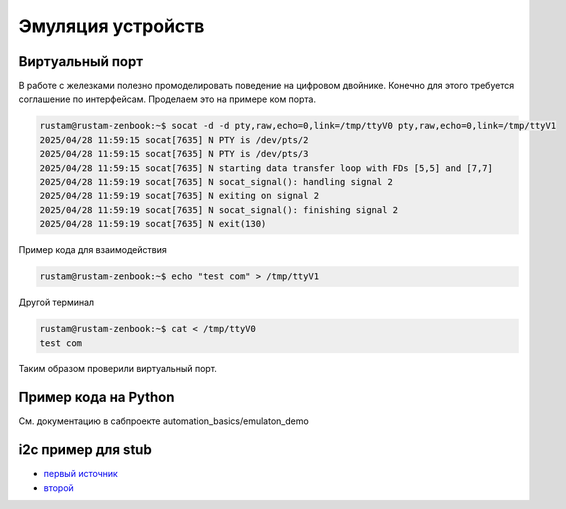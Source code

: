 Эмуляция устройств
==========================================

Виртуальный порт
-------------------
В работе с железками полезно промоделировать поведение на цифровом двойнике.
Конечно для этого требуется соглашение по интерфейсам.
Проделаем это на примере ком порта.

.. code-block::

    rustam@rustam-zenbook:~$ socat -d -d pty,raw,echo=0,link=/tmp/ttyV0 pty,raw,echo=0,link=/tmp/ttyV1
    2025/04/28 11:59:15 socat[7635] N PTY is /dev/pts/2
    2025/04/28 11:59:15 socat[7635] N PTY is /dev/pts/3
    2025/04/28 11:59:15 socat[7635] N starting data transfer loop with FDs [5,5] and [7,7]
    2025/04/28 11:59:19 socat[7635] N socat_signal(): handling signal 2
    2025/04/28 11:59:19 socat[7635] N exiting on signal 2
    2025/04/28 11:59:19 socat[7635] N socat_signal(): finishing signal 2
    2025/04/28 11:59:19 socat[7635] N exit(130)

Пример кода для взаимодействия

.. code-block::

    rustam@rustam-zenbook:~$ echo "test com" > /tmp/ttyV1

Другой терминал

.. code-block::

    rustam@rustam-zenbook:~$ cat < /tmp/ttyV0
    test com


Таким образом проверили виртуальный порт.

Пример кода на Python
------------------------

См. документацию в сабпроекте automation_basics/emulaton_demo


i2c пример для stub
---------------------

* `первый источник <https://stackoverflow.com/questions/63430327/how-can-i-emulate-an-i2c-device-on-linux>`_

* `второй  <https://shawn-maybush.com/building-a-dockerized-i%C2%B2c-development-platform-for-raspberry-pi/>`_


